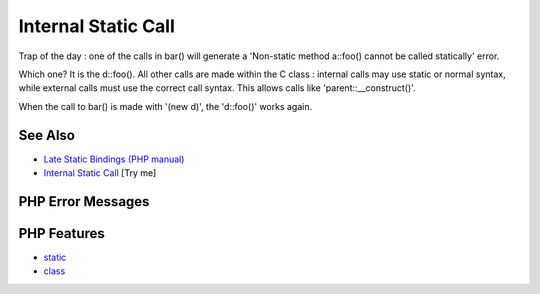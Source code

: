 .. _internal-static-call:

Internal Static Call
--------------------

.. meta::
	:description:
		Internal Static Call: Trap of the day : one of the calls in bar() will generate a 'Non-static method a::foo() cannot be called statically' error.
	:twitter:card: summary_large_image
	:twitter:site: @exakat
	:twitter:title: Internal Static Call
	:twitter:description: Internal Static Call: Trap of the day : one of the calls in bar() will generate a 'Non-static method a::foo() cannot be called statically' error
	:twitter:creator: @exakat
	:twitter:image:src: https://php-tips.readthedocs.io/en/latest/_images/internal_static_call.png
	:og:image: https://php-tips.readthedocs.io/en/latest/_images/internal_static_call.png
	:og:title: Internal Static Call
	:og:type: article
	:og:description: Trap of the day : one of the calls in bar() will generate a 'Non-static method a::foo() cannot be called statically' error
	:og:url: https://php-tips.readthedocs.io/en/latest/tips/internal_static_call.html
	:og:locale: en

.. raw:: html

	<script type="application/ld+json">{"@context":"https:\/\/schema.org","@graph":[{"@type":"WebPage","@id":"https:\/\/php-tips.readthedocs.io\/en\/latest\/tips\/internal_static_call.html","url":"https:\/\/php-tips.readthedocs.io\/en\/latest\/tips\/internal_static_call.html","name":"Internal Static Call","isPartOf":{"@id":"https:\/\/www.exakat.io\/"},"datePublished":"Sat, 28 Jun 2025 08:23:32 +0000","dateModified":"Sat, 28 Jun 2025 08:23:32 +0000","description":"Trap of the day : one of the calls in bar() will generate a 'Non-static method a::foo() cannot be called statically' error","inLanguage":"en-US","potentialAction":[{"@type":"ReadAction","target":["https:\/\/php-tips.readthedocs.io\/en\/latest\/tips\/internal_static_call.html"]}]},{"@type":"WebSite","@id":"https:\/\/www.exakat.io\/","url":"https:\/\/www.exakat.io\/","name":"Exakat","description":"Smart PHP static analysis","inLanguage":"en-US"}]}</script>

.. image:: ../images/internal_static_call.png

Trap of the day : one of the calls in bar() will generate a 'Non-static method a::foo() cannot be called statically' error. 

Which one? It is the d::foo(). All other calls are made within the C class : internal calls may use static or normal syntax, while external calls must use the correct call syntax. This allows calls like 'parent::__construct()'. 

When the call to bar() is made with '(new d)', the 'd::foo()' works again.

See Also
________

* `Late Static Bindings (PHP manual) <https://www.php.net/manual/en/language.oop5.late-static-bindings.php>`_
* `Internal Static Call <https://3v4l.org/j04vj>`_ [Try me]


PHP Error Messages
__________________



PHP Features
____________

* `static <https://php-dictionary.readthedocs.io/en/latest/dictionary/static.ini.html>`_

* `class <https://php-dictionary.readthedocs.io/en/latest/dictionary/class.ini.html>`_


